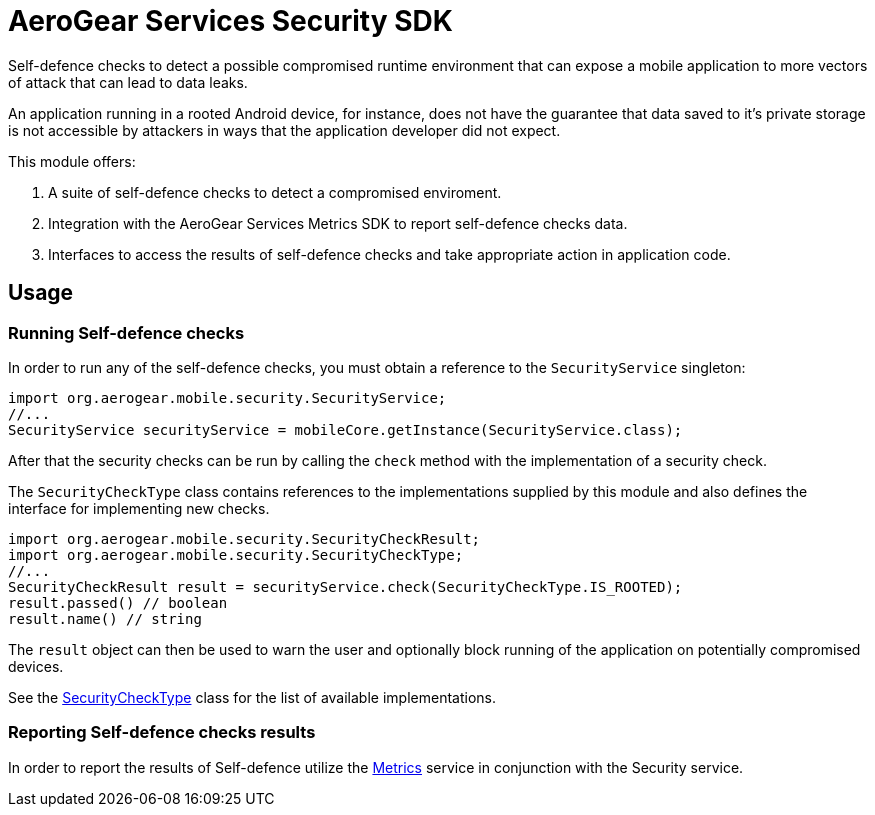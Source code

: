 = AeroGear Services Security SDK

Self-defence checks to detect a possible compromised runtime environment that can expose a mobile application to more vectors of attack that can lead to data leaks.

An application running in a rooted Android device, for instance, does not have the guarantee that data saved to it's private storage is not accessible by attackers in ways that the application developer did not expect.

This module offers:

1. A suite of self-defence checks to detect a compromised enviroment.
1. Integration with the AeroGear Services Metrics SDK to report self-defence checks data.
1. Interfaces to access the results of self-defence checks and take appropriate action in application code.


== Usage

=== Running Self-defence checks

In order to run any of the self-defence checks, you must obtain a reference to the `SecurityService` singleton:

[source,java]
----
import org.aerogear.mobile.security.SecurityService;
//...
SecurityService securityService = mobileCore.getInstance(SecurityService.class);
----

After that the security checks can be run by calling the `check` method with the implementation of a security check.

The `SecurityCheckType` class contains references to the implementations supplied by this module and also defines the interface for implementing new checks.

[source,java]
----
import org.aerogear.mobile.security.SecurityCheckResult;
import org.aerogear.mobile.security.SecurityCheckType;
//...
SecurityCheckResult result = securityService.check(SecurityCheckType.IS_ROOTED);
result.passed() // boolean
result.name() // string
----

The `result` object can then be used to warn the user and optionally block running of the application on potentially compromised devices.

See the link:../../auth/src/main/java/org/aerogear/mobile/security/SecurityCheckType.java[SecurityCheckType] class for the list of available implementations.

=== Reporting Self-defence checks results

In order to report the results of Self-defence utilize the link:./metrics[Metrics] service in conjunction with the Security service.
